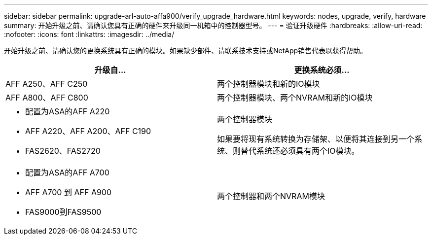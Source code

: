 ---
sidebar: sidebar 
permalink: upgrade-arl-auto-affa900/verify_upgrade_hardware.html 
keywords: nodes, upgrade, verify, hardware 
summary: 开始升级之前、请确认您具有正确的硬件来升级同一机箱中的控制器型号。 
---
= 验证升级硬件
:hardbreaks:
:allow-uri-read: 
:nofooter: 
:icons: font
:linkattrs: 
:imagesdir: ../media/


[role="lead"]
开始升级之前、请确认您的更换系统具有正确的模块。如果缺少部件、请联系技术支持或NetApp销售代表以获得帮助。

[cols="50,50"]
|===
| 升级自... | 更换系统必须... 


| AFF A250、AFF C250 | 两个控制器模块和新的IO模块 


| AFF A800、AFF C800 | 两个控制器模块、两个NVRAM和新的IO模块 


 a| 
* 配置为ASA的AFF A220
* AFF A220、AFF A200、AFF C190
* FAS2620、FAS2720

 a| 
两个控制器模块

如果要将现有系统转换为存储架、以便将其连接到另一个系统、则替代系统还必须具有两个IO模块。



 a| 
* 配置为ASA的AFF A700
* AFF A700 到 AFF A900
* FAS9000到FAS9500

| 两个控制器和两个NVRAM模块 
|===